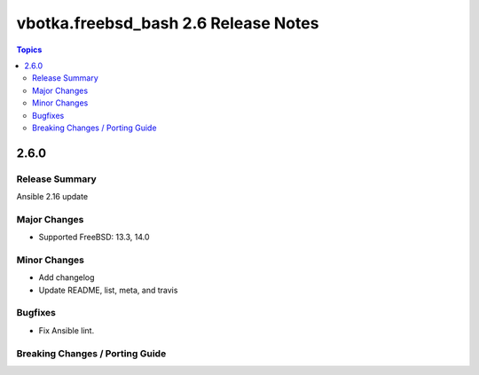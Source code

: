 =====================================
vbotka.freebsd_bash 2.6 Release Notes
=====================================

.. contents:: Topics


2.6.0
=====

Release Summary
---------------
Ansible 2.16 update

Major Changes
-------------
* Supported FreeBSD: 13.3, 14.0

Minor Changes
-------------
* Add changelog
* Update README, list, meta, and travis

Bugfixes
--------
* Fix Ansible lint.

Breaking Changes / Porting Guide
--------------------------------
